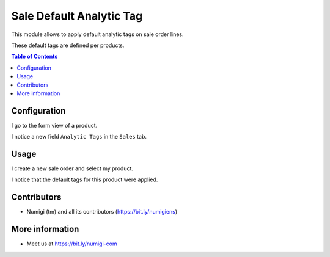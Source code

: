 Sale Default Analytic Tag
=========================

This module allows to apply default analytic tags on sale order lines.

These default tags are defined per products.

.. contents:: Table of Contents

Configuration
-------------
I go to the form view of a product.

I notice a new field ``Analytic Tags`` in the ``Sales`` tab.

.. image:: sale_default_analytic_tag/static/description/product_form.png

Usage
-----
I create a new sale order and select my product.

.. image:: sale_default_analytic_tag/static/description/sale_order_form.png

I notice that the default tags for this product were applied.

.. image:: sale_default_analytic_tag/static/description/sale_order_form_with_tags.png

Contributors
------------
* Numigi (tm) and all its contributors (https://bit.ly/numigiens)

More information
----------------
* Meet us at https://bit.ly/numigi-com
